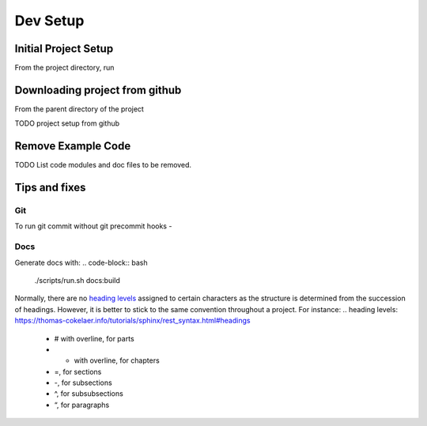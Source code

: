 =========
Dev Setup
=========

Initial Project Setup
---------------------

From the project directory, run

.. code-block:: bash
    # Make a virtualenv in the project directory, and install requirements.
    ./scripts/run.sh venv:init:all
    # Activate the virtualenv
    source ./.venv/bin/activate
    # Make a local git repo
    ./scripts/run.sh git:init
    # To set a github remote origin...
    # https://docs.github.com/en/github/using-git/adding-a-remote
    git remote add origin https://github.com/{{ cookiecutter.github_username }}/{{ cookiecutter.project_slug }}.git
    # install an editable link to source
    pip install -e .


Downloading project from github
-------------------------------

From the parent directory of the project

.. code-block:: bash
    git clone git@github.com:{{ cookiecutter.github_username }}/{{ cookiecutter.project_slug }}.git


TODO project setup from github

Remove Example Code
-------------------

TODO List code modules and doc files to be removed.


Tips and fixes
--------------


Git
^^^
To run git commit without git precommit hooks -

.. code-block:: bash
    git commit -m "Some comments" --no-verify

Docs
^^^^
Generate docs with:
.. code-block:: bash
    ./scripts/run.sh docs:build
Normally, there are no `heading levels`_ assigned to certain characters as the structure is determined from the succession of headings. However, it is better to stick to the same convention throughout a project. For instance:
.. _`heading levels`: https://thomas-cokelaer.info/tutorials/sphinx/rest_syntax.html#headings
   * # with overline, for parts
   * * with overline, for chapters
   * =, for sections
   * -, for subsections
   * ^, for subsubsections
   * “, for paragraphs
